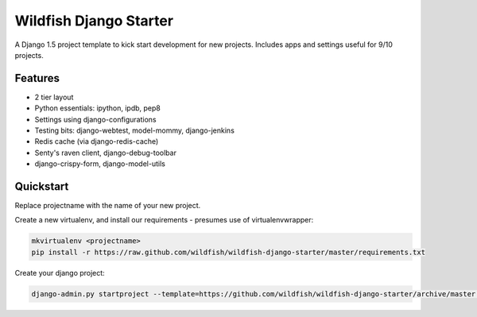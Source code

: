 Wildfish Django Starter
=====================

A Django 1.5 project template to kick start development for new projects.  Includes apps and settings useful for 9/10 projects.

Features
----------

* 2 tier layout
* Python essentials: ipython, ipdb, pep8
* Settings using django-configurations
* Testing bits: django-webtest, model-mommy, django-jenkins
* Redis cache (via django-redis-cache)
* Senty's raven client, django-debug-toolbar
* django-crispy-form, django-model-utils


Quickstart
----------

Replace projectname with the name of your new project.

Create a new virtualenv, and install our requirements - presumes use of virtualenvwrapper:

.. code-block:: console

    mkvirtualenv <projectname>
    pip install -r https://raw.github.com/wildfish/wildfish-django-starter/master/requirements.txt

Create your django project:

.. code-block:: console

    django-admin.py startproject --template=https://github.com/wildfish/wildfish-django-starter/archive/master.zip <projectname>
